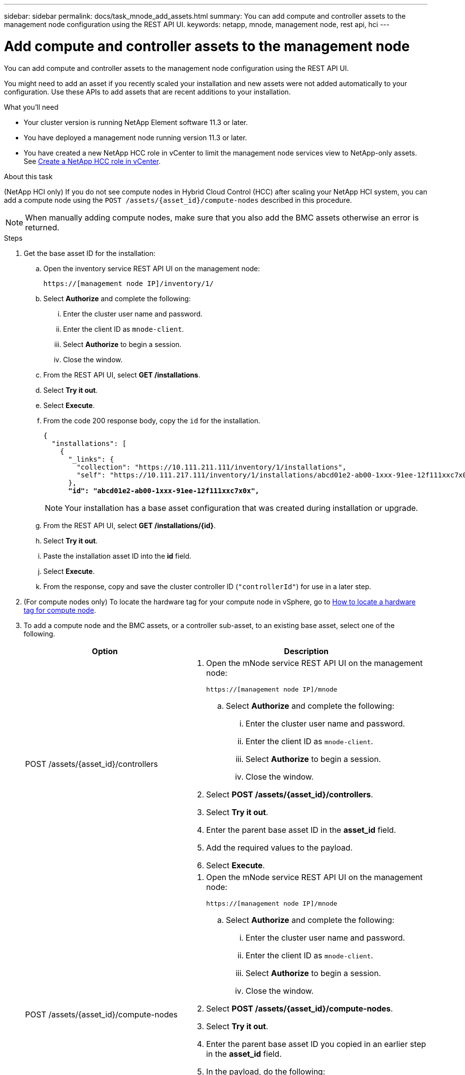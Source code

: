 ---
sidebar: sidebar
permalink: docs/task_mnode_add_assets.html
summary: You can add compute and controller assets to the management node configuration using the REST API UI.
keywords: netapp, mnode, management node, rest api, hci
---

= Add compute and controller assets to the management node

:hardbreaks:
:nofooter:
:icons: font
:linkattrs:
:imagesdir: ../media/

[.lead]
You can add compute and controller assets to the management node configuration using the REST API UI.

You might need to add an asset if you recently scaled your installation and new assets were not added automatically to your configuration. Use these APIs to add assets that are recent additions to your installation.

.What you'll need
* Your cluster version is running NetApp Element software 11.3 or later.
* You have deployed a management node running version 11.3 or later.
* You have created a new NetApp HCC role in vCenter to limit the management node services view to NetApp-only assets. See link:task_mnode_create_netapp_hcc_role_vcenter.html[Create a NetApp HCC role in vCenter].

.About this task
(NetApp HCI only) If you do not see compute nodes in Hybrid Cloud Control (HCC) after scaling your NetApp HCI system, you can add a compute node using the `POST /assets/{asset_id}/compute-nodes` described in this procedure.

NOTE: When manually adding compute nodes, make sure that you also add the BMC assets otherwise an error is returned.

.Steps
. Get the base asset ID for the installation:
.. Open the inventory service REST API UI on the management node:
+
----
https://[management node IP]/inventory/1/
----
.. Select *Authorize* and complete the following:
... Enter the cluster user name and password.
... Enter the client ID as `mnode-client`.
... Select *Authorize* to begin a session.
... Close the window.
.. From the REST API UI, select *GET ​/installations*.
.. Select *Try it out*.
.. Select *Execute*.
.. From the code 200 response body, copy the `id` for the installation.
+
[subs=+quotes]
----
{
  "installations": [
    {
      "_links": {
        "collection": "https://10.111.211.111/inventory/1/installations",
        "self": "https://10.111.217.111/inventory/1/installations/abcd01e2-ab00-1xxx-91ee-12f111xxc7x0x"
      },
      *"id": "abcd01e2-ab00-1xxx-91ee-12f111xxc7x0x",*
----
+
NOTE: Your installation has a base asset configuration that was created during installation or upgrade.

.. From the REST API UI, select *GET /installations/{id}*.
.. Select *Try it out*.
.. Paste the installation asset ID into the *id* field.
.. Select *Execute*.
.. From the response, copy and save the cluster controller ID (`"controllerId"`) for use in a later step.
. (For compute nodes only) To locate the hardware tag for your compute node in vSphere, go to xref:task_mnode_locate_hardware_tag.adoc[How to locate a hardware tag for compute node].

. To add a compute node and the BMC assets, or a controller sub-asset, to an existing base asset, select one of the following.
+
[cols=2*,options="header",cols="40,60"]
|===
| Option
| Description
| POST /assets/{asset_id}/controllers
a| . Open the mNode service REST API UI on the management node:
+
----
https://[management node IP]/mnode
----
.. Select *Authorize* and complete the following:
... Enter the cluster user name and password.
... Enter the client ID as `mnode-client`.
... Select *Authorize* to begin a session.
... Close the window.
. Select *POST /assets/{asset_id}/controllers*.
. Select *Try it out*.
. Enter the parent base asset ID in the *asset_id* field.
. Add the required values to the payload.
. Select *Execute*.
| POST /assets/{asset_id}/compute-nodes
a| . Open the mNode service REST API UI on the management node:
+
----
https://[management node IP]/mnode
----
.. Select *Authorize* and complete the following:
... Enter the cluster user name and password.
... Enter the client ID as `mnode-client`.
... Select *Authorize* to begin a session.
... Close the window.
. Select *POST /assets/{asset_id}/compute-nodes*.
. Select *Try it out*.
. Enter the parent base asset ID you copied in an earlier step in the *asset_id* field.
. In the payload, do the following:
.. Enter the management IP for the node in the `ip` field.
.. For `hardwareTag`, enter the hardware tag value you saved in an earlier step.
.. Enter other values, as required.
. Select *Execute*.
|===

[discrete]
== Find more information
* https://docs.netapp.com/us-en/vcp/index.html[NetApp Element Plug-in for vCenter Server^]
* https://www.netapp.com/hybrid-cloud/hci-documentation/[NetApp HCI Resources Page^]
